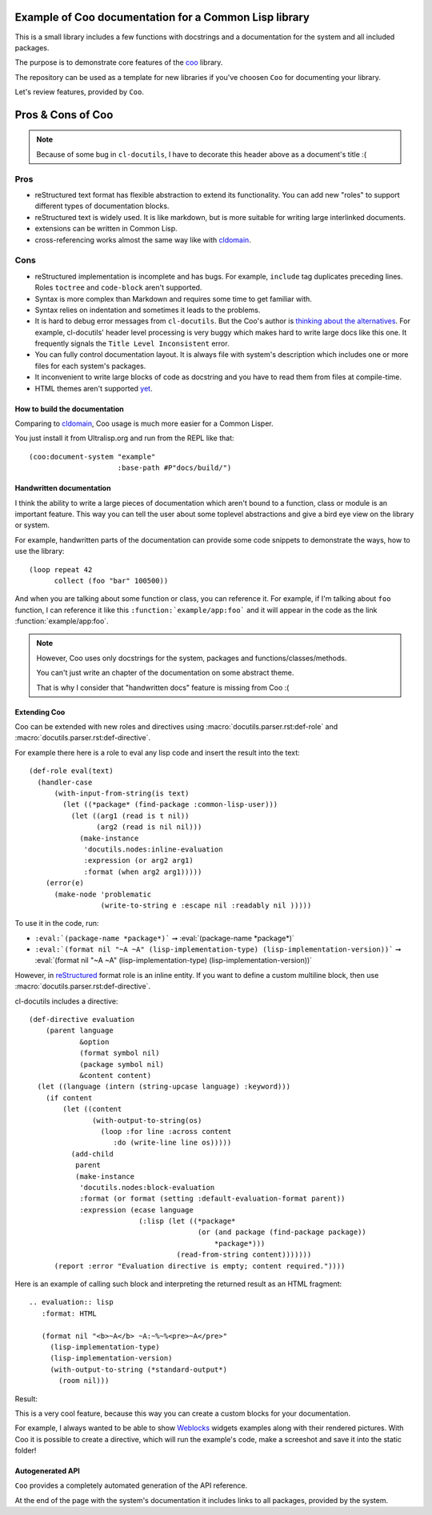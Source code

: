 ======================================================
Example of Coo documentation for a Common Lisp library
======================================================

This is a small library includes a few functions with docstrings and a documentation
for the system and all included packages.

The purpose is to demonstrate core features of the
`coo <https://github.com/fisxoj/coo>`_ library.

The repository can be used as a template for new libraries if you've choosen ``Coo``
for documenting your library.

Let's review features, provided by ``Coo``.

==================
Pros & Cons of Coo
==================

.. note:: Because of some bug in ``cl-docutils``, I have to decorate this header above
          as a document's title :(

Pros
----

* reStructured text format has flexible abstraction to extend its functionality.
  You can add new "roles" to support different types of documentation blocks.
* reStructured text is widely used. It is like markdown, but is more suitable
  for writing large interlinked documents.
* extensions can be written in Common Lisp.
* cross-referencing works almost the same way like with cldomain_.


Cons
----

* reStructured implementation is incomplete and has bugs. For example, ``include``
  tag duplicates preceding lines. Roles ``toctree`` and ``code-block`` aren't supported.
* Syntax is more complex than Markdown and requires some time to get familiar with.
* Syntax relies on indentation and sometimes it leads to the problems.
* It is hard to debug error messages from ``cl-docutils``. But the Coo's author
  is `thinking about the alternatives <https://github.com/fisxoj/coo/issues/19>`_.
  For example, cl-docutils' header level processing is very buggy which makes
  hard to write large docs like this one. It frequently signals the
  ``Title Level Inconsistent`` error.
* You can fully control documentation layout. It is always file with system's description
  which includes one or more files for each system's packages.
* It inconvenient to write large blocks of code as docstring and you have to
  read them from files at compile-time.
* HTML themes aren't supported `yet <https://github.com/fisxoj/coo/issues/14>`_.


How to build the documentation
==============================

Comparing to cldomain_, Coo usage is much more easier for a Common Lisper.

You just install it from Ultralisp.org and run from the REPL like that:

::

   (coo:document-system "example"
                        :base-path #P"docs/build/")


Handwritten documentation
=========================

I think the ability to write a large pieces of documentation which aren't bound to
a function, class or module is an important feature. This way you can tell the user
about some toplevel abstractions and give a bird eye view on the library or system.

For example, handwritten parts of the documentation can provide some code snippets
to demonstrate the ways, how to use the library:

::

   (loop repeat 42
         collect (foo "bar" 100500))

And when you are talking about some function or class, you can reference it.
For example, if I'm talking about ``foo`` function, I can reference it like this
``:function:`example/app:foo``` and it will appear in the code as
the link :function:`example/app:foo`.

.. note:: However, Coo uses only docstrings for the system, packages and functions/classes/methods.

          You can't just write an chapter of the documentation on some abstract theme.

          That is why I consider that "handwritten docs" feature is missing from Coo :(


Extending Coo
=============

Coo can be extended with new roles and directives using
:macro:`docutils.parser.rst:def-role` and :macro:`docutils.parser.rst:def-directive`.

For example there here is a role to eval any lisp code and insert the result into the text::

  (def-role eval(text)
    (handler-case
        (with-input-from-string(is text)
          (let ((*package* (find-package :common-lisp-user)))
            (let ((arg1 (read is t nil))
                  (arg2 (read is nil nil)))
              (make-instance
               'docutils.nodes:inline-evaluation
               :expression (or arg2 arg1)
               :format (when arg2 arg1)))))
      (error(e)
        (make-node 'problematic
                   (write-to-string e :escape nil :readably nil )))))

To use it in the code, run:

* ``:eval:`(package-name *package*)``` ➞ :eval:`(package-name *package*)`
* ``:eval:`(format nil "~A ~A" (lisp-implementation-type) (lisp-implementation-version))``` ➞ :eval:`(format nil "~A ~A" (lisp-implementation-type) (lisp-implementation-version))`

However, in reStructured_ format role is an inline entity.
If you want to define a custom multiline block, then use
:macro:`docutils.parser.rst:def-directive`.

cl-docutils includes a directive::

  (def-directive evaluation
      (parent language
              &option
              (format symbol nil)
              (package symbol nil)
              &content content)
    (let ((language (intern (string-upcase language) :keyword)))
      (if content
          (let ((content
                 (with-output-to-string(os)
                   (loop :for line :across content
                      :do (write-line line os)))))
            (add-child
             parent
             (make-instance
              'docutils.nodes:block-evaluation
              :format (or format (setting :default-evaluation-format parent))
              :expression (ecase language
                            (:lisp (let ((*package*
                                          (or (and package (find-package package))
                                              *package*)))
                                     (read-from-string content)))))))
        (report :error "Evaluation directive is empty; content required."))))


Here is an example of calling such block and interpreting the returned result as
an HTML fragment::

  .. evaluation:: lisp
     :format: HTML
  
     (format nil "<b>~A</b> ~A:~%~%<pre>~A</pre>"
       (lisp-implementation-type)
       (lisp-implementation-version)
       (with-output-to-string (*standard-output*)
         (room nil)))

Result:

.. evaluation:: lisp
   :format: HTML

   (format nil "<b>~A</b> ~A:~%~%<pre>~A</pre>"
     (lisp-implementation-type)
     (lisp-implementation-version)
     (with-output-to-string (*standard-output*)
       (room nil)))


This is a very cool feature, because this way you can create
a custom blocks for your documentation.

For example, I always wanted to be able to show Weblocks_ widgets examples
along with their rendered pictures. With Coo it is possible to create
a directive, which will run the example's code, make a screeshot and save
it into the static folder!

Autogenerated API
=================

``Coo`` provides a completely automated generation of the API reference.

At the end of the page with the system's documentation it includes links to all
packages, provided by the system.


.. _cldomain: https://cl-doc-systems.github.io/sphinxcontrib-cldomain/
.. _reStructured: https://www.sphinx-doc.org/en/master/usage/restructuredtext/
.. _Weblocks: http://40ants.com/weblocks/
